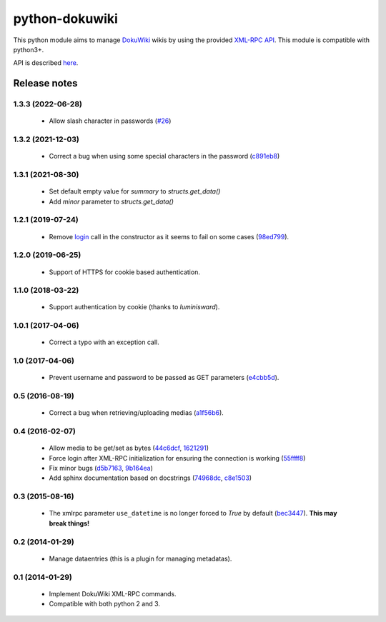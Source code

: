 python-dokuwiki
===============

.. image:: https://img.shields.io/badge/github-repo-yellow.jpg
           :target: https://github.com/fmenabe/python-dokuwiki
           :alt: Code repo

.. image:: https://img.shields.io/pypi/v/dokuwiki.svg
           :target: https://pypi.python.org/pypi/dokuwiki
           :alt: PyPi

.. image:: https://readthedocs.org/projects/python-dokuwiki/badge/?version=latest
           :target: http://python-dokuwiki.readthedocs.org/en/latest/
           :alt: Documentation

.. image:: https://landscape.io/github/fmenabe/python-dokuwiki/master/landscape.svg?style=flat
           :target: https://landscape.io/github/fmenabe/python-dokuwiki/master
           :alt: Code Health

.. .. image:: https://img.shields.io/pypi/dm/dokuwiki.svg
              :target: https://pypi.python.org/pypi/dokuwiki
              :alt: Downloads


This python module aims to manage `DokuWiki <https://www.dokuwiki.org/dokuwiki>`_
wikis by using the provided `XML-RPC API <https://www.dokuwiki.org/devel:xmlrpc>`_.
This module is compatible with python3+.

API is described `here <http://python-dokuwiki.readthedocs.org/en/latest/>`_.


Release notes
-------------
1.3.3 (2022-06-28)
~~~~~~~~~~~~~~~~~~
    * Allow slash character in passwords (`#26
      <https://github.com/fmenabe/python-dokuwiki/pull/26>`__)

1.3.2 (2021-12-03)
~~~~~~~~~~~~~~~~~~
    * Correct a bug when using some special characters in the password (`c891eb8
      <https://github.com/fmenabe/python-dokuwiki/commit/c891eb8>`_)

1.3.1 (2021-08-30)
~~~~~~~~~~~~~~~~~~
    * Set default empty value for `summary` to `structs.get_data()`
    * Add `minor` parameter to `structs.get_data()`

1.2.1 (2019-07-24)
~~~~~~~~~~~~~~~~~~
    * Remove `login <https://www.dokuwiki.org/devel:xmlrpc#dokuwikilogin>`_ call
      in the constructor as it seems to fail on some cases (`98ed799
      <https://github.com/fmenabe/python-dokuwiki/commit/98ed799>`_).

1.2.0 (2019-06-25)
~~~~~~~~~~~~~~~~~~
    * Support of HTTPS for cookie based authentication.

1.1.0 (2018-03-22)
~~~~~~~~~~~~~~~~~~
    * Support authentication by cookie (thanks to *luminisward*).

1.0.1 (2017-04-06)
~~~~~~~~~~~~~~~~~~
    * Correct a typo with an exception call.

1.0 (2017-04-06)
~~~~~~~~~~~~~~~~
    * Prevent username and password to be passed as GET parameters (`e4cbb5d <https://github.com/fmenabe/python-dokuwiki/commit/e4cbb5d>`_).

0.5 (2016-08-19)
~~~~~~~~~~~~~~~~
    * Correct a bug when retrieving/uploading medias (`a1f56b6 <https://github.com/fmenabe/python-dokuwiki/commit/a1f56b6>`_).

0.4 (2016-02-07)
~~~~~~~~~~~~~~~~
    * Allow media to be get/set as bytes (`44c6dcf <https://github.com/fmenabe/python-dokuwiki/commit/44c6dcf>`_, `1621291 <https://github.com/fmenabe/python-dokuwiki/commit/1621291>`_)
    * Force login after XML-RPC initialization for ensuring the connection is working (`55ffff8 <https://github.com/fmenabe/python-dokuwiki/commit/55ffff8>`_)
    * Fix minor bugs (`d5b7163 <https://github.com/fmenabe/python-dokuwiki/commit/d5b7163>`_, `9b164ea <https://github.com/fmenabe/python-dokuwiki/commit/9b164ea>`_)
    * Add sphinx documentation based on docstrings (`74968dc <https://github.com/fmenabe/python-dokuwiki/commit/74968dc>`_, `c8e1503 <https://github.com/fmenabe/python-dokuwiki/commit/c8e1503>`_)

0.3 (2015-08-16)
~~~~~~~~~~~~~~~~
    * The xmlrpc parameter ``use_datetime`` is no longer forced to *True* by default (`bec3447 <https://github.com/fmenabe/python-dokuwiki/commit/bec3447>`_). **This may break things!**

0.2 (2014-01-29)
~~~~~~~~~~~~~~~~
    * Manage dataentries (this is a plugin for managing metadatas).

0.1 (2014-01-29)
~~~~~~~~~~~~~~~~
    * Implement DokuWiki XML-RPC commands.
    * Compatible with both python 2 and 3.
